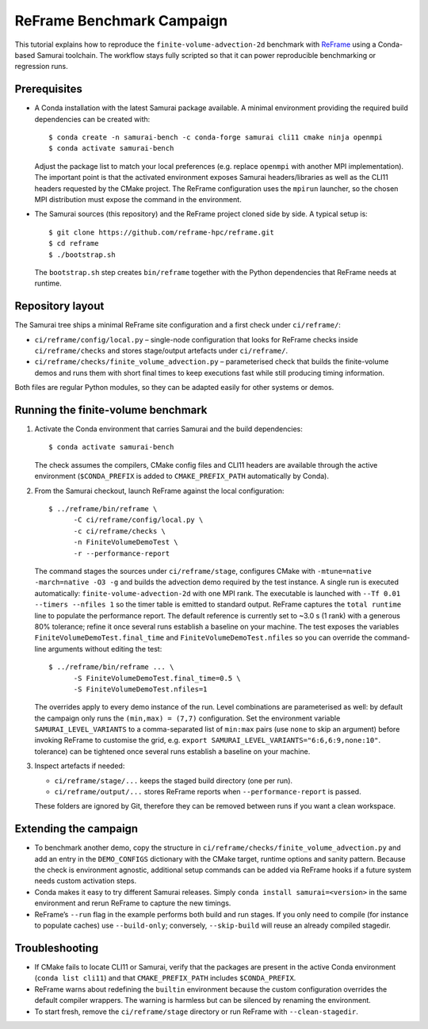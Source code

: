 ReFrame Benchmark Campaign
==========================

This tutorial explains how to reproduce the ``finite-volume-advection-2d``
benchmark with `ReFrame <https://github.com/reframe-hpc/reframe>`_ using a
Conda-based Samurai toolchain. The workflow stays fully scripted so that it can
power reproducible benchmarking or regression runs.

Prerequisites
-------------

* A Conda installation with the latest Samurai package available. A minimal
  environment providing the required build dependencies can be created with::

      $ conda create -n samurai-bench -c conda-forge samurai cli11 cmake ninja openmpi
      $ conda activate samurai-bench

  Adjust the package list to match your local preferences (e.g. replace
  ``openmpi`` with another MPI implementation). The important point is that the
  activated environment exposes Samurai headers/libraries as well as the CLI11
  headers requested by the CMake project. The ReFrame configuration uses the
  ``mpirun`` launcher, so the chosen MPI distribution must expose the command in
  the environment.

* The Samurai sources (this repository) and the ReFrame project cloned side by
  side. A typical setup is::

      $ git clone https://github.com/reframe-hpc/reframe.git
      $ cd reframe
      $ ./bootstrap.sh

  The ``bootstrap.sh`` step creates ``bin/reframe`` together with the Python
  dependencies that ReFrame needs at runtime.

Repository layout
-----------------

The Samurai tree ships a minimal ReFrame site configuration and a first check
under ``ci/reframe/``:

* ``ci/reframe/config/local.py`` – single-node configuration that looks for
  ReFrame checks inside ``ci/reframe/checks`` and stores stage/output artefacts
  under ``ci/reframe/``.
* ``ci/reframe/checks/finite_volume_advection.py`` – parameterised check that
  builds the finite-volume demos and runs them with short final times to keep
  executions fast while still producing timing information.

Both files are regular Python modules, so they can be adapted easily for other
systems or demos.

Running the finite-volume benchmark
-----------------------------------

1. Activate the Conda environment that carries Samurai and the build
   dependencies::

      $ conda activate samurai-bench

   The check assumes the compilers, CMake config files and CLI11 headers are
   available through the active environment (``$CONDA_PREFIX`` is added to
   ``CMAKE_PREFIX_PATH`` automatically by Conda).

2. From the Samurai checkout, launch ReFrame against the local configuration::

      $ ../reframe/bin/reframe \
            -C ci/reframe/config/local.py \
            -c ci/reframe/checks \
            -n FiniteVolumeDemoTest \
            -r --performance-report

   The command stages the sources under ``ci/reframe/stage``, configures CMake
   with ``-mtune=native -march=native -O3 -g`` and builds the advection demo
   required by the test instance. A single run is executed automatically:
   ``finite-volume-advection-2d`` with one MPI rank. The executable is launched
   with ``--Tf 0.01 --timers --nfiles 1`` so the timer table is emitted to
   standard output. ReFrame captures the ``total runtime`` line to populate the
   performance report. The default reference is currently set to ~3.0 s (1
   rank) with a generous 80% tolerance; refine it once several runs establish a
   baseline on your machine. The test exposes the variables
   ``FiniteVolumeDemoTest.final_time`` and ``FiniteVolumeDemoTest.nfiles`` so
   you can override the command-line arguments without editing the test::

      $ ../reframe/bin/reframe ... \
            -S FiniteVolumeDemoTest.final_time=0.5 \
            -S FiniteVolumeDemoTest.nfiles=1

   The overrides apply to every demo instance of the run. Level combinations are
   parameterised as well: by default the campaign only runs the
   ``(min,max) = (7,7)`` configuration. Set the environment variable
   ``SAMURAI_LEVEL_VARIANTS`` to a comma-separated list of ``min:max`` pairs
   (use ``none`` to skip an argument) before invoking ReFrame to customise the
   grid, e.g. ``export SAMURAI_LEVEL_VARIANTS="6:6,6:9,none:10"``.
   tolerance) can be tightened once several runs establish a baseline on your
   machine.

3. Inspect artefacts if needed:

   * ``ci/reframe/stage/...`` keeps the staged build directory (one per run).
   * ``ci/reframe/output/...`` stores ReFrame reports when ``--performance-report``
     is passed.

   These folders are ignored by Git, therefore they can be removed between runs
   if you want a clean workspace.

Extending the campaign
----------------------

* To benchmark another demo, copy the structure in
  ``ci/reframe/checks/finite_volume_advection.py`` and add an entry in the
  ``DEMO_CONFIGS`` dictionary with the CMake target, runtime options and sanity
  pattern. Because the check is environment agnostic, additional setup commands
  can be added via ReFrame hooks if a future system needs custom activation
  steps.
* Conda makes it easy to try different Samurai releases. Simply
  ``conda install samurai=<version>`` in the same environment and rerun ReFrame
  to capture the new timings.
* ReFrame’s ``--run`` flag in the example performs both build and run stages. If
  you only need to compile (for instance to populate caches) use
  ``--build-only``; conversely, ``--skip-build`` will reuse an already compiled
  stagedir.

Troubleshooting
---------------

* If CMake fails to locate CLI11 or Samurai, verify that the packages are
  present in the active Conda environment (``conda list cli11``) and that
  ``CMAKE_PREFIX_PATH`` includes ``$CONDA_PREFIX``.
* ReFrame warns about redefining the ``builtin`` environment because the custom
  configuration overrides the default compiler wrappers. The warning is
  harmless but can be silenced by renaming the environment.
* To start fresh, remove the ``ci/reframe/stage`` directory or run ReFrame with
  ``--clean-stagedir``.
